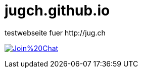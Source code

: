# jugch.github.io
testwebseite fuer http://jug.ch


image:https://badges.gitter.im/Join%20Chat.svg[link="https://gitter.im/jugch/jugch.github.io?utm_source=badge&utm_medium=badge&utm_campaign=pr-badge&utm_content=badge"]